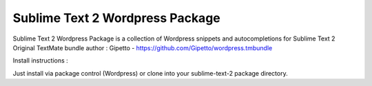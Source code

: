 ================
Sublime Text 2 Wordpress Package
================

Sublime Text 2 Wordpress Package is a collection of Wordpress snippets and autocompletions for Sublime Text 2
Original TextMate bundle author : Gipetto - https://github.com/Gipetto/wordpress.tmbundle

Install instructions :

Just install via package control (Wordpress) or clone into your sublime-text-2 package directory.

